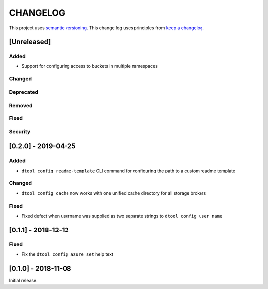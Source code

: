 CHANGELOG
=========

This project uses `semantic versioning <http://semver.org/>`_.
This change log uses principles from `keep a changelog <http://keepachangelog.com/>`_.

[Unreleased]
------------

Added
^^^^^

- Support for configuring access to buckets in multiple namespaces


Changed
^^^^^^^


Deprecated
^^^^^^^^^^


Removed
^^^^^^^


Fixed
^^^^^


Security
^^^^^^^^


[0.2.0] - 2019-04-25
--------------------

Added
^^^^^

- ``dtool config readme-template`` CLI command for configuring the path to a
  custom readme template

Changed
^^^^^^^

- ``dtool config cache`` now works with one unified cache directory for all
  storage brokers

Fixed
^^^^^

- Fixed defect  when username was supplied as two separate strings to
  ``dtool config user name``


[0.1.1] - 2018-12-12
--------------------

Fixed
^^^^^

- Fix the ``dtool config azure set`` help text


[0.1.0] - 2018-11-08
--------------------

Initial release.
